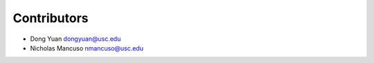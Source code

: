 ============
Contributors
============

* Dong Yuan dongyuan@usc.edu
* Nicholas Mancuso nmancuso@usc.edu
